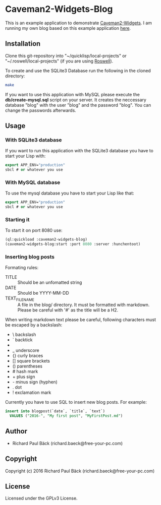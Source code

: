 * Caveman2-Widgets-Blog
This is an example application to demonstrate [[https://github.com/ritschmaster/caveman2-widgets][Caveman2-Widgets]]. I am
running my own blog based on this example application [[https://free-your-pc.com/blog][here]].

** Installation
Clone this git-repository into "~/quicklisp/local-projects" or
"~/.roswell/local-projects" (if you are using [[https://github.com/roswell/roswell][Roswell]]).
#+LATEX: \\\\
To create and use the SQLite3 Database run the following in the cloned
directory:
#+BEGIN_SRC bash
make
#+END_SRC
#+LATEX: \\\\
If you want to use this application with MySQL please execute the
*db/create-mysql.sql* script on your server. It creates the neccessary
database "blog" with the user "blog" and the password "blog". You can
change the passwords afterwards.
** Usage
*** With SQLite3 database
If you want to run this application with the SQLite3 database you have
to start your Lisp with:
#+BEGIN_SRC lisp
export APP_ENV="production"
sbcl # or whatever you use
#+END_SRC

*** With MySQL database
To use the mysql database you have to start your Lisp like that:
#+BEGIN_SRC lisp
export APP_ENV="production"
sbcl # or whatever you use
#+END_SRC

*** Starting it
To start it on port 8080 use:
#+BEGIN_SRC lisp
(ql:quickload :caveman2-widgets-blog)
(caveman2-widgets-blog:start :port 8080 :server :hunchentoot)
#+END_SRC

*** Inserting blog posts
Formating rules:
- TITLE :: Should be an unfomatted string
- DATE :: Should be YYYY-MM-DD
- TEXT_FILENAME :: A file in the blog/ directory. It must be formatted
                   with markdown. Please be careful with '#' as the
                   title will be a H2.

When writing markdown text please be careful, following characters
must be escaped by a backslash:
- \   backslash
- `   backtick
- *   asterisk
- _   underscore
- {}  curly braces
- []  square brackets
- ()  parentheses
- #   hash mark
- +       plus sign
- -       minus sign (hyphen)
- .   dot
- !   exclamation mark

Currently you have to use SQL to insert new blog posts. For example:
#+BEGIN_SRC sql
insert into blogpost(`date`, `title`, `text`)
  VALUES ("2016-", "My first post", "MyFirstPost.md")
#+END_SRC
** Author
- Richard Paul Bäck (richard.baeck@free-your-pc.com)

** Copyright
Copyright (c) 2016 Richard Paul Bäck (richard.baeck@free-your-pc.com)

** License
Licensed under the GPLv3 License.
